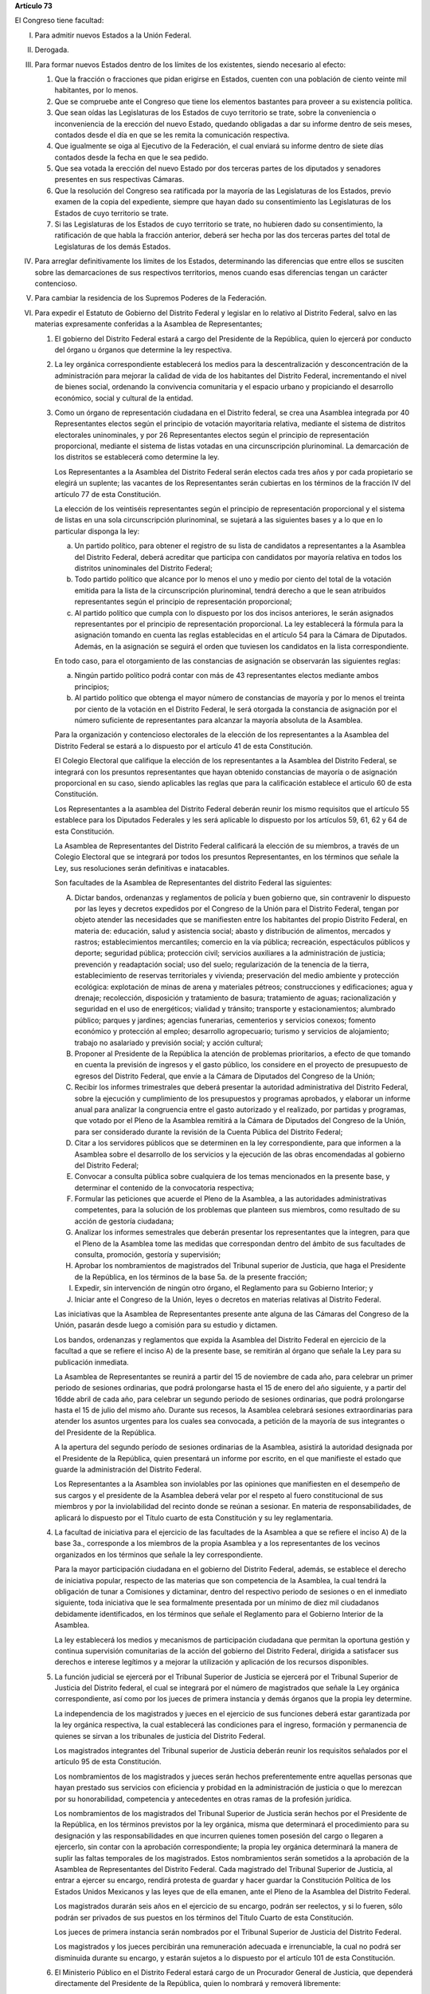 **Artículo 73**

El Congreso tiene facultad:

I. Para admitir nuevos Estados a la Unión Federal.

II. Derogada.

III. Para formar nuevos Estados dentro de los límites de los existentes,
     siendo necesario al efecto:

     1. Que la fracción o fracciones que pidan erigirse en Estados,
        cuenten con una población de ciento veinte mil habitantes, por
        lo menos.
     2. Que se compruebe ante el Congreso que tiene los elementos
        bastantes para proveer a su existencia política.
     3. Que sean oídas las Legislaturas de los Estados de cuyo
        territorio se trate, sobre la conveniencia o inconveniencia de
        la erección del nuevo Estado, quedando obligadas a dar su
        informe dentro de seis meses, contados desde el día en que se
        les remita la comunicación respectiva.
     4. Que igualmente se oiga al Ejecutivo de la Federación, el cual
        enviará su informe dentro de siete días contados desde la fecha
        en que le sea pedido.
     5. Que sea votada la erección del nuevo Estado por dos terceras
        partes de los diputados y senadores presentes en sus respectivas
        Cámaras.
     6. Que la resolución del Congreso sea ratificada por la mayoría de
        las Legislaturas de los Estados, previo examen de la copia del
        expediente, siempre que hayan dado su consentimiento las
        Legislaturas de los Estados de cuyo territorio se trate.
     7. Si las Legislaturas de los Estados de cuyo territorio se trate,
        no hubieren dado su consentimiento, la ratificación de que habla
        la fracción anterior, deberá ser hecha por las dos terceras
        partes del total de Legislaturas de los demás Estados.

IV. Para arreglar definitivamente los límites de los Estados,
    determinando las diferencias que entre ellos se susciten sobre las
    demarcaciones de sus respectivos territorios, menos cuando esas
    diferencias tengan un carácter contencioso.

V. Para cambiar la residencia de los Supremos Poderes de la Federación.

VI. Para expedir el Estatuto de Gobierno del Distrito Federal y legislar
    en lo relativo al Distrito Federal, salvo en las materias
    expresamente conferidas a la Asamblea de Representantes;

    1. El gobierno del Distrito Federal estará a cargo del Presidente de
       la República, quien lo ejercerá por conducto del órgano u órganos
       que determine la ley respectiva.

    2. La ley orgánica correspondiente establecerá los medios para la
       descentralización y desconcentración de la administración para
       mejorar la calidad de vida de los habitantes del Distrito
       Federal, incrementando el nivel de bienes social, ordenando la
       convivencia comunitaria y el espacio urbano y propiciando el
       desarrollo económico, social y cultural de la entidad.

    3. Como un órgano de representación ciudadana en el Distrito
       federal, se crea una Asamblea integrada por 40 Representantes
       electos según el principio de votación mayoritaria relativa,
       mediante el sistema de distritos electorales uninominales, y por
       26 Representantes electos según el principio de representación
       proporcional, mediante el sistema de listas votadas en una
       circunscripción plurinominal. La demarcación de los distritos se
       establecerá como determine la ley.

       Los Representantes a la Asamblea del Distrito Federal serán
       electos cada tres años y por cada propietario se elegirá un
       suplente; las vacantes de los Representantes serán cubiertas en
       los términos de la fracción IV del artículo 77 de esta
       Constitución.

       La elección de los veintiséis representantes según el principio
       de representación proporcional y el sistema de listas en una sola
       circunscripción plurinominal, se sujetará a las siguientes bases
       y a lo que en lo particular disponga la ley:

       a. Un partido político, para obtener el registro de su lista de
          candidatos a representantes a la Asamblea del Distrito
          Federal, deberá acreditar que participa con candidatos por
          mayoría relativa en todos los distritos uninominales del
          Distrito Federal;

       b. Todo partido político que alcance por lo menos el uno y medio
          por ciento del total de la votación emitida para la lista de
          la circunscripción plurinominal, tendrá derecho a que le sean
          atribuidos representantes según el principio de representación
          proporcional;

       c. Al partido político que cumpla con lo dispuesto por los dos
          incisos anteriores, le serán asignados representantes por el
          principio de representación proporcional. La ley establecerá
          la fórmula para la asignación tomando en cuenta las reglas
          establecidas en el artículo 54 para la Cámara de
          Diputados. Además, en la asignación se seguirá el orden que
          tuviesen los candidatos en la lista correspondiente.

       En todo caso, para el otorgamiento de las constancias de
       asignación se observarán las siguientes reglas:

       a. Ningún partido político podrá contar con más de 43
          representantes electos mediante ambos principios;

       b. Al partido político que obtenga el mayor número de constancias
          de mayoría y por lo menos el treinta por ciento de la votación
          en el Distrito Federal, le será otorgada la constancia de
          asignación por el número suficiente de representantes para
          alcanzar la mayoría absoluta de la Asamblea.

       Para la organización y contencioso electorales de la elección de
       los representantes a la Asamblea del Distrito Federal se estará a
       lo dispuesto por el artículo 41 de esta Constitución.

       El Colegio Electoral que califique la elección de los
       representantes a la Asamblea del Distrito Federal, se integrará
       con los presuntos representantes que hayan obtenido constancias
       de mayoría o de asignación proporcional en su caso, siendo
       aplicables las reglas que para la calificación establece el
       articulo 60 de esta Constitución.

       Los Representantes a la asamblea del Distrito Federal deberán
       reunir los mismo requisitos que el artículo 55 establece para los
       Diputados Federales y les será aplicable lo dispuesto por los
       artículos 59, 61, 62 y 64 de esta Constitución.

       La Asamblea de Representantes del Distrito Federal calificará la
       elección de su miembros, a través de un Colegio Electoral que se
       integrará por todos los presuntos Representantes, en los términos
       que señale la Ley, sus resoluciones serán definitivas e
       inatacables.

       Son facultades de la Asamblea de Representantes del distrito
       Federal las siguientes:

       A. Dictar bandos, ordenanzas y reglamentos de policía y buen
          gobierno que, sin contravenir lo dispuesto por las leyes y
          decretos expedidos por el Congreso de la Unión para el
          Distrito Federal, tengan por objeto atender las necesidades
          que se manifiesten entre los habitantes del propio Distrito
          Federal, en materia de: educación, salud y asistencia social;
          abasto y distribución de alimentos, mercados y rastros;
          establecimientos mercantiles; comercio en la vía pública;
          recreación, espectáculos públicos y deporte; seguridad
          pública; protección civil; servicios auxiliares a la
          administración de justicia; prevención y readaptación social;
          uso del suelo; regularización de la tenencia de la tierra,
          establecimiento de reservas territoriales y vivienda;
          preservación del medio ambiente y protección ecológica:
          explotación de minas de arena y materiales pétreos;
          construcciones y edificaciones; agua y drenaje; recolección,
          disposición y tratamiento de basura; tratamiento de aguas;
          racionalización y seguridad en el uso de energéticos; vialidad
          y tránsito; transporte y estacionamientos; alumbrado público;
          parques y jardines; agencias funerarias, cementerios y
          servicios conexos; fomento económico y protección al empleo;
          desarrollo agropecuario; turismo y servicios de alojamiento;
          trabajo no asalariado y previsión social; y acción cultural;

       B. Proponer al Presidente de la República la atención de
          problemas prioritarios, a efecto de que tomando en cuenta la
          previsión de ingresos y el gasto público, los considere en el
          proyecto de presupuesto de egresos del Distrito Federal, que
          envíe a la Cámara de Diputados del Congreso de la Unión;

       C. Recibir los informes trimestrales que deberá presentar la
          autoridad administrativa del Distrito Federal, sobre la
          ejecución y cumplimiento de los presupuestos y programas
          aprobados, y elaborar un informe anual para analizar la
          congruencia entre el gasto autorizado y el realizado, por
          partidas y programas, que votado por el Pleno de la Asamblea
          remitirá a la Cámara de Diputados del Congreso de la Unión,
          para ser considerado durante la revisión de la Cuenta Pública
          del Distrito Federal;

       D. Citar a los servidores públicos que se determinen en la ley
          correspondiente, para que informen a la Asamblea sobre el
          desarrollo de los servicios y la ejecución de las obras
          encomendadas al gobierno del Distrito Federal;

       E. Convocar a consulta pública sobre cualquiera de los temas
          mencionados en la presente base, y determinar el contenido de
          la convocatoria respectiva;

       F. Formular las peticiones que acuerde el Pleno de la Asamblea, a
          las autoridades administrativas competentes, para la solución
          de los problemas que planteen sus miembros, como resultado de
          su acción de gestoría ciudadana;

       G. Analizar los informes semestrales que deberán presentar los
          representantes que la integren, para que el Pleno de la
          Asamblea tome las medidas que correspondan dentro del ámbito
          de sus facultades de consulta, promoción, gestoría y
          supervisión;

       H. Aprobar los nombramientos de magistrados del Tribunal superior
          de Justicia, que haga el Presidente de la República, en los
          términos de la base 5a. de la presente fracción;

       I. Expedir, sin intervención de ningún otro órgano, el Reglamento
          para su Gobierno Interior; y

       J. Iniciar ante el Congreso de la Unión, leyes o decretos en
          materias relativas al Distrito Federal.

       Las iniciativas que la Asamblea de Representantes presente ante
       alguna de las Cámaras del Congreso de la Unión, pasarán desde
       luego a comisión para su estudio y dictamen.

       Los bandos, ordenanzas y reglamentos que expida la Asamblea del
       Distrito Federal en ejercicio de la facultad a que se refiere el
       inciso A) de la presente base, se remitirán al órgano que señale
       la Ley para su publicación inmediata.

       La Asamblea de Representantes se reunirá a partir del 15 de
       noviembre de cada año, para celebrar un primer periodo de
       sesiones ordinarias, que podrá prolongarse hasta el 15 de enero
       del año siguiente, y a partir del 16dde abril de cada año, para
       celebrar un segundo periodo de sesiones ordinarias, que podrá
       prolongarse hasta el 15 de julio del mismo año. Durante sus
       recesos, la Asamblea celebrará sesiones extraordinarias para
       atender los asuntos urgentes para los cuales sea convocada, a
       petición de la mayoría de sus integrantes o del Presidente de la
       República.

       A la apertura del segundo período de sesiones ordinarias de la
       Asamblea, asistirá la autoridad designada por el Presidente de la
       República, quien presentará un informe por escrito, en el que
       manifieste el estado que guarde la administración del Distrito
       Federal.

       Los Representantes a la Asamblea son inviolables por las
       opiniones que manifiesten en el desempeño de sus cargos y el
       presidente de la Asamblea deberá velar por el respeto al fuero
       constitucional de sus miembros y por la inviolabilidad del
       recinto donde se reúnan a sesionar. En materia de
       responsabilidades, de aplicará lo dispuesto por el Título cuarto
       de esta Constitución y su ley reglamentaria.

    4. La facultad de iniciativa para el ejercicio de las facultades de
       la Asamblea a que se refiere el inciso A) de la base 3a.,
       corresponde a los miembros de la propia Asamblea y a los
       representantes de los vecinos organizados en los términos que
       señale la ley correspondiente.

       Para la mayor participación ciudadana en el gobierno del Distrito
       Federal, además, se establece el derecho de iniciativa popular,
       respecto de las materias que son competencia de la Asamblea, la
       cual tendrá la obligación de tunar a Comisiones y dictaminar,
       dentro del respectivo periodo de sesiones o en el inmediato
       siguiente, toda iniciativa que le sea formalmente presentada por
       un mínimo de diez mil ciudadanos debidamente identificados, en
       los términos que señale el Reglamento para el Gobierno Interior
       de la Asamblea.

       La ley establecerá los medios y mecanismos de participación
       ciudadana que permitan la oportuna gestión y continua supervisión
       comunitarias de la acción del gobierno del Distrito Federal,
       dirigida a satisfacer sus derechos e interese legítimos y a
       mejorar la utilización y aplicación de los recursos disponibles.

    5. La función judicial se ejercerá por el Tribunal Superior de
       Justicia se ejercerá por el Tribunal Superior de Justicia del
       Distrito federal, el cual se integrará por el número de
       magistrados que señale la Ley orgánica correspondiente, así como
       por los jueces de primera instancia y demás órganos que la propia
       ley determine.

       La independencia de los magistrados y jueces en el ejercicio de
       sus funciones deberá estar garantizada por la ley orgánica
       respectiva, la cual establecerá las condiciones para el ingreso,
       formación y permanencia de quienes se sirvan a los tribunales de
       justicia del Distrito Federal.

       Los magistrados integrantes del Tribunal superior de Justicia
       deberán reunir los requisitos señalados por el artículo 95 de
       esta Constitución.

       Los nombramientos de los magistrados y jueces serán hechos
       preferentemente entre aquellas personas que hayan prestado sus
       servicios con eficiencia y probidad en la administración de
       justicia o que lo merezcan por su honorabilidad, competencia y
       antecedentes en otras ramas de la profesión jurídica.

       Los nombramientos de los magistrados del Tribunal Superior de
       Justicia serán hechos por el Presidente de la República, en los
       términos previstos por la ley orgánica, misma que determinará el
       procedimiento para su designación y las responsabilidades en que
       incurren quienes tomen posesión del cargo o llegaren a ejercerlo,
       sin contar con la aprobación correspondiente; la propia ley
       orgánica determinará la manera de suplir las faltas temporales de
       los magistrados. Estos nombramientos serán sometidos a la
       aprobación de la Asamblea de Representantes del Distrito
       Federal. Cada magistrado del Tribunal Superior de Justicia, al
       entrar a ejercer su encargo, rendirá protesta de guardar y hacer
       guardar la Constitución Política de los Estados Unidos Mexicanos
       y las leyes que de ella emanen, ante el Pleno de la Asamblea del
       Distrito Federal.

       Los magistrados durarán seis años en el ejercicio de su encargo,
       podrán ser reelectos, y si lo fueren, sólo podrán ser privados de
       sus puestos en los términos del Título Cuarto de esta
       Constitución.

       Los jueces de primera instancia serán nombrados por el Tribunal
       Superior de Justicia del Distrito Federal.

       Los magistrados y los jueces percibirán una remuneración adecuada
       e irrenunciable, la cual no podrá ser disminuida durante su
       encargo, y estarán sujetos a lo dispuesto por el artículo 101 de
       esta Constitución.

    6. El Ministerio Público en el Distrito Federal estará cargo de un
       Procurador General de Justicia, que dependerá directamente del
       Presidente de la República, quien lo nombrará y removerá
       libremente:

VII. Para imponer las contribuciones necesarias a cubrir el Presupuesto.

VIII. Para dar bases sobre las cuales el Ejecutivo pueda celebrar
      empréstitos sobre el crédito de la Nación, para aprobar esos
      mismos empréstitos y para reconocer y mandar pagar la deuda
      nacional. Ningún empréstito podrá celebrarse sino para la
      ejecución de obras que directamente produzcan un incremento en los
      ingresos públicos, salvo los que se realicen con propósitos de
      regulación monetaria, las operaciones de conversión y los que se
      contraten durante alguna emergencia declarada por el Presidente de
      la República en los términos del artículo 29.  Asimismo, aprobar
      anualmente los montos de endeudamiento que deberán incluirse en la
      ley de ingresos, que en su caso requiera el Gobierno del Distrito
      Federal y las entidades de su sector público, conforme a las bases
      de la ley correspondiente. El Ejecutivo Federal informará
      anualmente al Congreso de la Unión sobre el ejercicio de dicha
      deuda a cuyo efecto el Jefe del Distrito Federal le hará llegar el
      informe que sobre el ejercicio de los recursos correspondientes
      hubiere realizado.  El Jefe del Distrito Federal informará
      igualmente a la Asamblea de Representantes del Distrito Federal,
      al rendir la cuenta pública;

IX. Para impedir que en el comercio de Estado a Estado se establezcan
    restricciones.

X. Para legislar en toda la República sobre hidrocarburos, minería,
   industria cinematográfica, comercio, juegos con apuestas y sorteos,
   intermediación y servicios financieros, energía eléctrica y nuclear,
   y para expedir las leyes del trabajo reglamentarias del artículo 123;

XI. Para crear y suprimir empleos públicos de la Federación y señalar,
    aumentar o disminuir sus dotaciones.

XII. Para declarar la guerra, en vista de los datos que le presente el
     Ejecutivo.

XIII. Para dictar leyes según las cuales deben declararse buenas o malas
      las presas de mar y tierra, y para expedir leyes relativas al
      derecho marítimo de paz y guerra.

XIV. Para levantar y sostener a las instituciones armadas de la Unión, a
     saber: Ejército, Marina de Guerra y Fuerza Aérea Nacionales, y para
     reglamentar su organización y servicio.

XV. Para dar reglamentos con objeto de organizar, armar y disciplinar la
    Guardia Nacional, reservándose a los ciudadanos que la forman, el
    nombramiento respectivo de jefes y oficiales, y a los Estados la
    facultad de instruirla conforme a la disciplina prescrita por dichos
    reglamentos.

XVI. Para dictar leyes sobre nacionalidad, condición jurídica de los
     extranjeros, ciudadanía, naturalización, colonización, emigración e
     inmigración y salubridad general de la República.

     1. El Consejo de Salubridad General dependerá directamente del
        Presidente de la República, sin intervención de ninguna
        Secretaría de Estado, y sus disposiciones generales serán
        obligatorias en el país.
     2. En caso de epidemia de carácter grave o peligro de invasión de
        enfermedades exóticas en el País, el Departamento de Salubridad
        tendrá obligación de dictar inmediatamente las medidas
        preventivas indispensables, a reserva de ser después sancionadas
        por el Presidente de la República.
     3. La autoridad sanitaria será ejecutiva y sus disposiciones serán
        obedecidas por las autoridades administrativas del País.
     4. Las medidas que el Consejo haya puesto en vigor en la Campaña
        contra el alcoholismo y la venta de sustancias que envenenan al
        individuo o degeneran la especie humana, así como las adoptadas
        para prevenir y combatir la contaminación ambiental, serán
        después revisadas por el Congreso de la Unión en los casos que
        le competan.

XVII. Para dictar leyes sobre vías generales de comunicación, y sobres
      postas y correos, para expedir leyes sobre el uso y
      aprovechamiento de las aguas de jurisdicción federal.

XVIII. Para establecer casas de moneda, fijar las condiciones que ésta
       deba tener, dictar reglas para determinar el valor relativo de la
       moneda extranjera y adoptar un sistema general de pesas y
       medidas:

XIX. Para fijar las reglas a que debe sujetarse la ocupación y
     enajenación de terrenos baldíos y el precio de estos.

XX. Para expedir las leyes de organización del Cuerpo Diplomático y del
    Cuerpo Consular mexicano.

XXI. Para definir los delitos y faltas contra la Federación y fijar los
     castigos que por ellos deban imponerse.

XXII. Para conceder amnistías por delitos cuyo conocimiento pertenezca a
      los tribunales de la Federación.

XXIII. Derogada.

XXIV. Para expedir la ley orgánica de la Contaduría Mayor.

XXV. Para establecer, organizar y sostener en toda la República escuelas
     rurales, elementales, superiores, secundarias y profesionales; de
     investigación científica, de bellas artes y de enseñanza técnica;
     escuelas prácticas de agricultura y de minería, de artes y oficios,
     museos, bibliotecas, observatorios y demás institutos concernientes
     a la cultura general de los habitantes de la nación y legislar en
     todo lo que se refiere a dichas instituciones; para legislar sobre
     monumentos arqueológicos, artísticos e históricos, cuya
     conservación sea de interés nacional; así como para dictar las
     leyes encaminadas a distribuir convenientemente entre la
     Federación, los Estados y los Municipios el ejercicio de la función
     educativa y las aportaciones económicas correspondientes a ese
     servicio público, buscando unificar y coordinar la educación en
     toda la República. Los títulos que se expidan por los
     establecimientos de que se trata surtirán sus efectos en toda la
     República.

XXVI. Para conceder licencia al Presidente de la República y para
      constituirse en Colegio Electoral y designar al ciudadano que deba
      substituir al Presidente de la República, ya sea con el carácter
      de substituto, interino o provisional, en los términos de los
      artículos 34 y 35 de esta Constitución.

XXVII. Para establecer, organizar y sostener en toda la República
       escuelas rurales, elementales, superiores, secundarias y
       profesionales; de investigación científica, de bellas artes y de
       enseñanza técnica; escuelas prácticas de agricultura, de artes y
       oficios, museos, bibliotecas, observatorios y demás institutos
       concernientes a la cultura general de los habitantes de la
       Nación, y legislar en todo lo que se refiera a dichas
       instituciones.

       La Federación tendrá jurisdicción sobre los planteles que ella
       establezca, sostenga y organice, sin menoscabo de la libertad que
       tienen los Estados para legislar sobre el mismo ramo
       educacional. Los títulos que se expidan para los establecimientos
       de que se trata, surtirán su efectos en toda la República.

XXVIII. Derogada.

XXIX. Para establecer contribuciones:

      1. Sobre comercio exterior;
      2. Sobre el aprovechamiento y explotación de los recursos
         naturales comprendidos en los párrafos 4º y 5º del artículo 27;
      3. Sobre instituciones de crédito y sociedades de seguros;
      4. Sobre servicios públicos concesionados o explotados
         directamente por la Federación; y
      5. Especiales sobre:

         a. Energía eléctrica;
         b. Producción y consumo de tabacos labrados;
         c. Gasolina y otros productos derivados del petróleo;
         d. Cerillos y fósforos;
         e. Aguamiel y productos de su fermentación; y
         f. Explotación forestal.
         g. Producción y consumo de cerveza.

      Las entidades federativas participarán en el rendimiento de estas
      contribuciones especiales, en la proporción que la ley secundaria
      federal determine. Las legislaturas locales fijarán el porcentaje
      correspondiente a los Municipios, en sus ingresos por concepto del
      impuesto sobre energía eléctrica.

      A. (Inexistente)

      B. Para legislar sobre las características y uso de la Bandera,
         Escudo e Himno Nacionales.

      C. Para expedir las leyes que establezcan la concurrencia del
         Gobierno Federal, de los Estados y de los municipios, en el
         ámbito de sus respectivas competencias, en materia de
         asentamientos humanos, con objeto de cumplir los fines
         previstos en el párrafo tercero del artículo 27 de esta
         Constitución.

      D. Para expedir leyes sobre planeación nacional del desarrollo
         económico y social.

      E. Para expedir leyes para la programación, promoción,
         concertación y ejecución de acciones de orden económico,
         especialmente las referentes al abasto y otras que tengan como
         fin la producción suficiente y oportuna de bienes y servicios,
         social y nacionalmente necesarios.

      F. Para expedir leyes tendientes a la promoción de la inversión
         mexicana, la regulación de la inversión extranjera, la
         transferencia de tecnología y la generación, difusión y
         aplicación de los conocimientos científicos y tecnológicos que
         requiere el desarrollo nacional.

      G. Para expedir leyes que establezcan la concurrencia del Gobierno
         Federal, de los gobiernos de los Estado y de los municipios, en
         el ámbito de sus respectivas competencias, en materia de
         protección al ambiente y de preservación y restauración del
         equilibrio ecológico.

      H. Para expedir leyes que instituyan tribunales de lo contencioso
         administrativo, dotados de plena autonomía para dictar sus
         fallos, y que tengan a su cargo dirimir las controversias que
         se susciten entre la administración Pública Federal y los
         particulares, estableciendo las normas para su organización, su
         funcionamiento, el procedimiento y los recursos contra sus
         resoluciones; y

XXX. Para expedir todas las leyes que sean necesarias, a objeto de hacer
     efectivas las facultades anteriores, y todas las otras concedidas
     por esta Constitución a los Poderes de la Unión.
